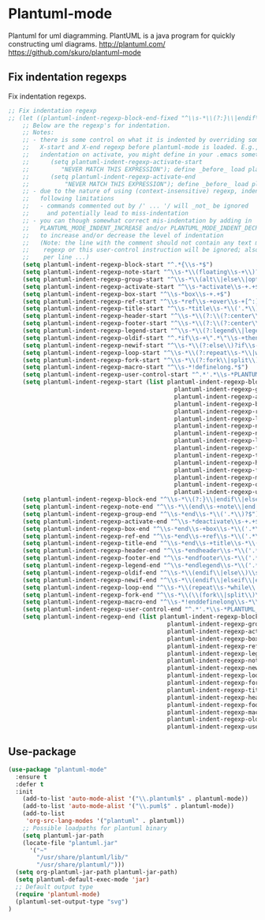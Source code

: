 * Plantuml-mode
Plantuml for uml diagramming.
PlantUML is a java program for quickly constructing uml diagrams.
http://plantuml.com/
https://github.com/skuro/plantuml-mode
** Fix indentation regexps
Fix indentation regexps.
#+begin_src emacs-lisp
  ;; Fix indentation regexp
  ;; (let ((plantuml-indent-regexp-block-end-fixed "^\\s-*\\(?:}\\|endif\\|else *.*\\|end\\) *\\(’.*\\)?$")))
      ;; Below are the regexp's for indentation.
      ;; Notes:
      ;; - there is some control on what it is indented by overriding some of below
      ;;   X-start and X-end regexp before plantuml-mode is loaded. E.g., to disable
      ;;   indentation on activate, you might define in your .emacs something like
      ;;      (setq plantuml-indent-regexp-activate-start
      ;;         "NEVER MATCH THIS EXPRESSION"); define _before_ load plantuml-mode!
      ;;      (setq plantuml-indent-regexp-activate-end
      ;;          "NEVER MATCH THIS EXPRESSION"); define _before_ load plantuml-mode!
      ;; - due to the nature of using (context-insensitive) regexp, indentation have
      ;;   following limitations
      ;;   - commands commented out by /' ... '/ will _not_ be ignored
      ;;     and potentially lead to miss-indentation
      ;; - you can though somewhat correct mis-indentation by adding in '-comment lines
      ;;   PLANTUML_MODE_INDENT_INCREASE and/or PLANTUML_MODE_INDENT_DECREASE
      ;;   to increase and/or decrease the level of indentation
      ;;   (Note: the line with the comment should not contain any text matching other indent
      ;;    regexp or this user-control instruction will be ignored; also at most will count
      ;;    per line ...)
      (setq plantuml-indent-regexp-block-start "^.*{\\s-*$")
      (setq plantuml-indent-regexp-note-start "^\\s-*\\(floating\\s-+\\)?[hr]?note\\s-+\\(right\\|left\\|top\\|bottom\\|over\\)[^:]*?$" )
      (setq plantuml-indent-regexp-group-start "^\\s-*\\(alt\\|else\\|opt\\|loop\\|par\\|break\\|critical\\|group\\)\\(?:\\s-+.+\\|$\\)")
      (setq plantuml-indent-regexp-activate-start "^\\s-*activate\\s-+.+$")
      (setq plantuml-indent-regexp-box-start "^\\s-*box\\s-+.+$")
      (setq plantuml-indent-regexp-ref-start "^\\s-*ref\\s-+over\\s-+[^:]+?$")
      (setq plantuml-indent-regexp-title-start "^\\s-*title\\s-*\\('.*\\)?$")
      (setq plantuml-indent-regexp-header-start "^\\s-*\\(?:\\(?:center\\|left\\|right\\)\\s-+header\\|header\\)\\s-*\\('.*\\)?$")
      (setq plantuml-indent-regexp-footer-start "^\\s-*\\(?:\\(?:center\\|left\\|right\\)\\s-+footer\\|footer\\)\\s-*\\('.*\\)?$")
      (setq plantuml-indent-regexp-legend-start "^\\s-*\\(?:legend\\|legend\\s-+\\(?:bottom\\|top\\)\\|legend\\s-+\\(?:center\\|left\\|right\\)\\|legend\\s-+\\(?:bottom\\|top\\)\\s-+\\(?:center\\|left\\|right\\)\\)\\s-*\\('.*\\)?$")
      (setq plantuml-indent-regexp-oldif-start "^.*if\\s-+\".*\"\\s-+then\\s-*\\('.*\\)?$" )
      (setq plantuml-indent-regexp-newif-start "^\\s-*\\(?:else\\)?if\\s-+(.*)\\s-+then\\s-*.*$")
      (setq plantuml-indent-regexp-loop-start "^\\s-*\\(?:repeat\\s-*\\|while\\s-+(.*).*\\)$")
      (setq plantuml-indent-regexp-fork-start "^\\s-*\\(?:fork\\|split\\)\\(?:\\s-+again\\)?\\s-*$")
      (setq plantuml-indent-regexp-macro-start "^\\s-*!definelong.*$")
      (setq plantuml-indent-regexp-user-control-start "^.*'.*\\s-*PLANTUML_MODE_INDENT_INCREASE\\s-*.*$")
      (setq plantuml-indent-regexp-start (list plantuml-indent-regexp-block-start
                                                 plantuml-indent-regexp-group-start
                                                 plantuml-indent-regexp-activate-start
                                                 plantuml-indent-regexp-box-start
                                                 plantuml-indent-regexp-ref-start
                                                 plantuml-indent-regexp-legend-start
                                                 plantuml-indent-regexp-note-start
                                                 plantuml-indent-regexp-newif-start
                                                 plantuml-indent-regexp-loop-start
                                                 plantuml-indent-regexp-fork-start
                                                 plantuml-indent-regexp-title-start
                                                 plantuml-indent-regexp-header-start
                                                 plantuml-indent-regexp-footer-start
                                                 plantuml-indent-regexp-macro-start
                                                 plantuml-indent-regexp-oldif-start
                                                 plantuml-indent-regexp-user-control-start))
      (setq plantuml-indent-regexp-block-end "^\\s-*\\(?:}\\|endif\\|else\\s-*.*\\|end\\)\\s-*\\('.*\\)?$")
      (setq plantuml-indent-regexp-note-end "^\\s-*\\(end\\s-+note\\|end[rh]note\\)\\s-*\\('.*\\)?$")
      (setq plantuml-indent-regexp-group-end "^\\s-*end\\s-*\\('.*\\)?$")
      (setq plantuml-indent-regexp-activate-end "^\\s-*deactivate\\s-+.+$")
      (setq plantuml-indent-regexp-box-end "^\\s-*end\\s-+box\\s-*\\('.*\\)?$")
      (setq plantuml-indent-regexp-ref-end "^\\s-*end\\s-+ref\\s-*\\('.*\\)?$")
      (setq plantuml-indent-regexp-title-end "^\\s-*end\\s-+title\\s-*\\('.*\\)?$")
      (setq plantuml-indent-regexp-header-end "^\\s-*endheader\\s-*\\('.*\\)?$")
      (setq plantuml-indent-regexp-footer-end "^\\s-*endfooter\\s-*\\('.*\\)?$")
      (setq plantuml-indent-regexp-legend-end "^\\s-*endlegend\\s-*\\('.*\\)?$")
      (setq plantuml-indent-regexp-oldif-end "^\\s-*\\(endif\\|else\\)\\s-*\\('.*\\)?$")
      (setq plantuml-indent-regexp-newif-end "^\\s-*\\(endif\\|elseif\\|else\\)\\s-*.*$")
      (setq plantuml-indent-regexp-loop-end "^\\s-*\\(repeat\\s-*while\\|endwhile\\)\\s-*.*$")
      (setq plantuml-indent-regexp-fork-end "^\\s-*\\(\\(fork\\|split\\)\\s-+again\\|end\\s-+\\(fork\\|split\\)\\)\\s-*$")
      (setq plantuml-indent-regexp-macro-end "^\\s-*!enddefinelong\\s-*\\('.*\\)?$")
      (setq plantuml-indent-regexp-user-control-end "^.*'.*\\s-*PLANTUML_MODE_INDENT_DECREASE\\s-*.*$")
      (setq plantuml-indent-regexp-end (list plantuml-indent-regexp-block-end
                                               plantuml-indent-regexp-group-end
                                               plantuml-indent-regexp-activate-end
                                               plantuml-indent-regexp-box-end
                                               plantuml-indent-regexp-ref-end
                                               plantuml-indent-regexp-legend-end
                                               plantuml-indent-regexp-note-end
                                               plantuml-indent-regexp-newif-end
                                               plantuml-indent-regexp-loop-end
                                               plantuml-indent-regexp-fork-end
                                               plantuml-indent-regexp-title-end
                                               plantuml-indent-regexp-header-end
                                               plantuml-indent-regexp-footer-end
                                               plantuml-indent-regexp-macro-end
                                               plantuml-indent-regexp-oldif-end
                                               plantuml-indent-regexp-user-control-end))

#+end_src
** Use-package
#+BEGIN_SRC emacs-lisp
  (use-package "plantuml-mode" 
    :ensure t 
    :defer t
    :init
      (add-to-list 'auto-mode-alist '("\\.plantuml$" . plantuml-mode))
      (add-to-list 'auto-mode-alist '("\\.puml$" . plantuml-mode))
      (add-to-list
       'org-src-lang-modes '("plantuml" . plantuml))
      ;; Possible loadpaths for plantuml binary
      (setq plantuml-jar-path
	  (locate-file "plantuml.jar" 
		'("~"
		  "/usr/share/plantuml/lib/"
		  "/usr/share/plantuml/")))
    (setq org-plantuml-jar-path plantuml-jar-path)
    (setq plantuml-default-exec-mode 'jar)
    ;; Default output type
    (require 'plantuml-mode)
    (plantuml-set-output-type "svg")
  )
#+END_SRC

